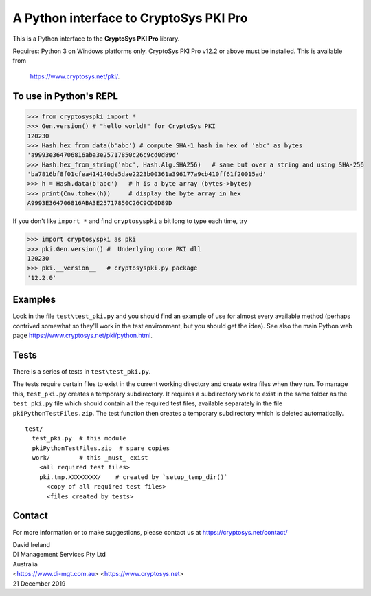A Python interface to CryptoSys PKI Pro
=======================================

This is a Python interface to the **CryptoSys PKI Pro** library. 


Requires: Python 3 on Windows platforms only.
CryptoSys PKI Pro v12.2 or above must be installed.
This is available from

    https://www.cryptosys.net/pki/.


To use in Python's REPL
-----------------------


.. code-block:: python

    >>> from cryptosyspki import *
    >>> Gen.version() # "hello world!" for CryptoSys PKI
    120230
    >>> Hash.hex_from_data(b'abc') # compute SHA-1 hash in hex of 'abc' as bytes
    'a9993e364706816aba3e25717850c26c9cd0d89d'
    >>> Hash.hex_from_string('abc', Hash.Alg.SHA256)   # same but over a string and using SHA-256
    'ba7816bf8f01cfea414140de5dae2223b00361a396177a9cb410ff61f20015ad'
    >>> h = Hash.data(b'abc')   # h is a byte array (bytes->bytes)
    >>> print(Cnv.tohex(h))     # display the byte array in hex
    A9993E364706816ABA3E25717850C26C9CD0D89D

If you don't like ``import *`` and find ``cryptosyspki`` a bit long to
type each time, try


.. code-block:: python

    >>> import cryptosyspki as pki
    >>> pki.Gen.version() #  Underlying core PKI dll
    120230
    >>> pki.__version__   # cryptosyspki.py package
    '12.2.0'

Examples
--------

Look in the file ``test\test_pki.py`` and you should find an example of use for almost every available method
(perhaps contrived somewhat so they'll work in the test environment, but you should get the idea).
See also the main Python web page https://www.cryptosys.net/pki/python.html.

Tests
-----

There is a series of tests in ``test\test_pki.py``. 

The tests require certain files to exist in the current working directory and create extra files when they run.
To manage this, ``test_pki.py`` creates a temporary subdirectory.
It requires a subdirectory ``work`` to exist in the same folder
as the ``test_pki.py`` file which should contain all the required test
files, available separately in the file ``pkiPythonTestFiles.zip``. The
test function then creates a temporary subdirectory which is deleted
automatically.

::

    test/
      test_pki.py  # this module
      pkiPythonTestFiles.zip  # spare copies
      work/        # this _must_ exist
        <all required test files>
        pki.tmp.XXXXXXXX/    # created by `setup_temp_dir()`
          <copy of all required test files>
          <files created by tests>


Contact
-------

For more information or to make suggestions, please contact us at
https://cryptosys.net/contact/

| David Ireland
| DI Management Services Pty Ltd
| Australia
| <https://www.di-mgt.com.au> <https://www.cryptosys.net>
| 21 December 2019
